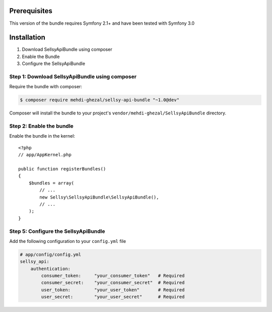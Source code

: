 Prerequisites
-------------

This version of the bundle requires Symfony 2.1+ and have been tested with Symfony 3.0

Installation
------------

1. Download SellsyApiBundle using composer
2. Enable the Bundle
3. Configure the SellsyApiBundle

Step 1: Download SellsyApiBundle using composer
~~~~~~~~~~~~~~~~~~~~~~~~~~~~~~~~~~~~~~~~~~~~~~~

Require the bundle with composer:

.. code-block:: bash

    $ composer require mehdi-ghezal/sellsy-api-bundle "~1.0@dev"

Composer will install the bundle to your project's ``vendor/mehdi-ghezal/SellsyApiBundle`` directory.

Step 2: Enable the bundle
~~~~~~~~~~~~~~~~~~~~~~~~~

Enable the bundle in the kernel::

    <?php
    // app/AppKernel.php

    public function registerBundles()
    {
        $bundles = array(
            // ...
            new Sellsy\SellsyApiBundle\SellsyApiBundle(),
            // ...
        );
    }

Step 5: Configure the SellsyApiBundle
~~~~~~~~~~~~~~~~~~~~~~~~~~~~~~~~~~~~~

Add the following configuration to your ``config.yml`` file

.. code-block:: yaml

    # app/config/config.yml
    sellsy_api:
        authentication:
            consumer_token:     "your_consumer_token"   # Required
            consumer_secret:    "your_consumer_secret"  # Required
            user_token:         "your_user_token"       # Required
            user_secret:        "your_user_secret"      # Required


